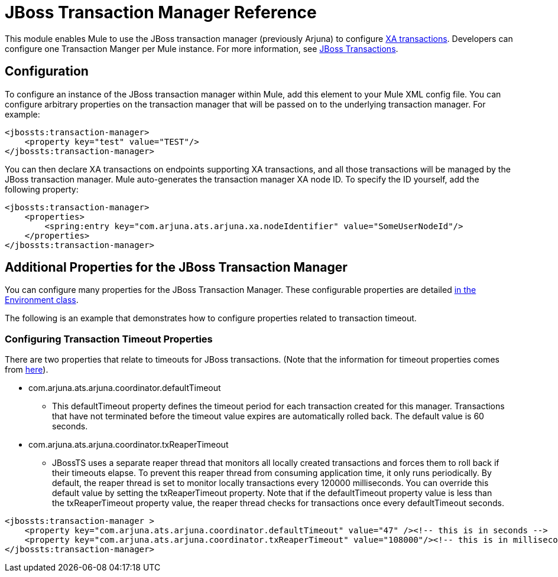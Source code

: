 = JBoss Transaction Manager Reference
:keywords: mule, esb, studio, jboss, bpms

This module enables Mule to use the JBoss transaction manager (previously Arjuna) to configure link:https://docs.mulesoft.com/mule-user-guide/v/3.6/xa-transactions[XA transactions]. Developers can configure one Transaction Manger per Mule instance. For more information, see http://www.jboss.org/jbosstm/[JBoss Transactions].

== Configuration

To configure an instance of the JBoss transaction manager within Mule, add this element to your Mule XML config file. You can configure arbitrary properties on the transaction manager that will be passed on to the underlying transaction manager. For example:

[source, xml, linenums]
----
<jbossts:transaction-manager>
    <property key="test" value="TEST"/>
</jbossts:transaction-manager>
----

You can then declare XA transactions on endpoints supporting XA transactions, and all those transactions will be managed by the JBoss transaction manager. Mule auto-generates the transaction manager XA node ID. To specify the ID yourself, add the following property:

[source, xml, linenums]
----
<jbossts:transaction-manager>
    <properties>
        <spring:entry key="com.arjuna.ats.arjuna.xa.nodeIdentifier" value="SomeUserNodeId"/>
    </properties>
</jbossts:transaction-manager>
----

== Additional Properties for the JBoss Transaction Manager

You can configure many properties for the JBoss Transaction Manager. These configurable properties are detailed http://docs.jboss.org/jbosstm/docs/4.2.3/javadoc/jts/com/arjuna/ats/arjuna/common/Environment.html[in the Environment class].

The following is an example that demonstrates how to configure properties related to transaction timeout.

=== Configuring Transaction Timeout Properties

There are two properties that relate to timeouts for JBoss transactions. (Note that the information for timeout properties comes from http://docs.jboss.org/jbosstm/docs/4.2.3/manuals/html/core/ProgrammersGuide.html#_Toc22872822[here]).

* com.arjuna.ats.arjuna.coordinator.defaultTimeout
** This defaultTimeout property defines the timeout period for each transaction created for this manager. Transactions that have not terminated before the timeout value expires are automatically rolled back. The default value is 60 seconds.
* com.arjuna.ats.arjuna.coordinator.txReaperTimeout
** JBossTS uses a separate reaper thread that monitors all locally created transactions and forces them to roll back if their timeouts elapse. To prevent this reaper thread from consuming application time, it only runs periodically. By default, the reaper thread is set to monitor locally transactions every 120000 milliseconds. You can override this default value by setting the txReaperTimeout property. Note that if the defaultTimeout property value is less than the txReaperTimeout property value, the reaper thread checks for transactions once every defaultTimeout seconds.

[source, xml, linenums]
----
<jbossts:transaction-manager >
    <property key="com.arjuna.ats.arjuna.coordinator.defaultTimeout" value="47" /><!-- this is in seconds -->
    <property key="com.arjuna.ats.arjuna.coordinator.txReaperTimeout" value="108000"/><!-- this is in milliseconds -->
</jbossts:transaction-manager>
----
